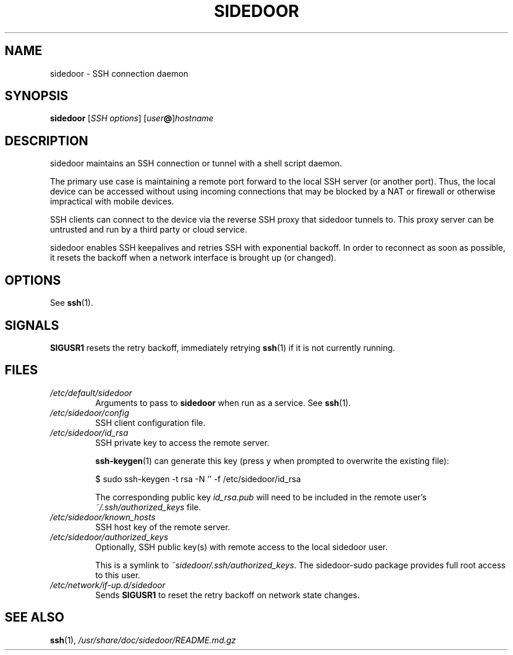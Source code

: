 .TH SIDEDOOR 1 2017-01-14
.SH NAME
sidedoor \- SSH connection daemon
.SH SYNOPSIS
\fBsidedoor\fP [\fISSH options\fP] [\fIuser\fP\fB@\fP]\fIhostname\fP
.SH DESCRIPTION
.PP
sidedoor maintains an SSH connection or tunnel
with a shell script daemon.

The primary use case is maintaining a remote port forward
to the local SSH server (or another port). Thus, the local
device can be accessed without using incoming connections
that may be blocked by a NAT or firewall or otherwise
impractical with mobile devices.

SSH clients can connect to the device via the reverse SSH proxy
that sidedoor tunnels to. This proxy server can be untrusted
and run by a third party or cloud service.

sidedoor enables SSH keepalives and retries SSH with
exponential backoff. In order to reconnect as soon as possible,
it resets the backoff when a network interface is brought up
(or changed).
.SH OPTIONS
See \fBssh\fP(1).
.SH SIGNALS
\fBSIGUSR1\fP resets the retry backoff, immediately retrying \fBssh\fP(1)
if it is not currently running.
.SH FILES
.TP
.I /etc/default/sidedoor
Arguments to pass to \fBsidedoor\fP when run as a service. See \fBssh\fP(1).
.TP
.I /etc/sidedoor/config
SSH client configuration file.
.TP
.I /etc/sidedoor/id_rsa
SSH private key to access the remote server.

\fBssh-keygen\fP(1) can generate this key
(press y when prompted to overwrite the existing file):

    $ sudo ssh-keygen -t rsa -N '' -f /etc/sidedoor/id_rsa

The corresponding public key \fIid_rsa.pub\fP will need to be included in
the remote user's \fI~/.ssh/authorized_keys\fP file.
.TP
.I /etc/sidedoor/known_hosts
SSH host key of the remote server.
.TP
.I /etc/sidedoor/authorized_keys
Optionally, SSH public key(s) with remote access to the local sidedoor user.

This is a symlink to \fI~sidedoor/.ssh/authorized_keys\fP.
The sidedoor-sudo package provides full root access to this user.
.TP
.I /etc/network/if-up.d/sidedoor
Sends \fBSIGUSR1\fP to reset the retry backoff on network state changes.
.SH SEE ALSO
.BR ssh (1),
.I /usr/share/doc/sidedoor/README.md.gz
